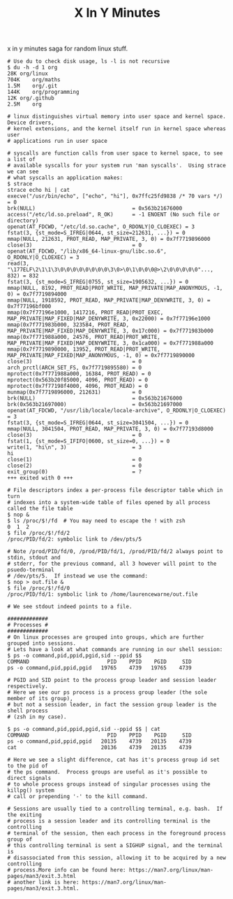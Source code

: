 #+TITLE: X In Y Minutes

x in y minutes saga for random linux stuff.

#+begin_src shell
# Use du to check disk usage, ls -l is not recursive
$ du -h -d 1 org
28K	org/linux
704K	org/maths
1.5M	org/.git
144K	org/programming
12K	org/.github
2.5M	org

# linux distinguishes virtual memory into user space and kernel space.  Device drivers,
# kernel extensions, and the kernel itself run in kernel space whereas user
# applications run in user space

# syscalls are function calls from user space to kernel space, to see a list of
# available syscalls for your system run 'man syscalls'.  Using strace we can see
# what syscalls an application makes:
$ strace
strace echo hi | cat
execve("/usr/bin/echo", ["echo", "hi"], 0x7ffc25fd9838 /* 70 vars */) = 0
brk(NULL)                               = 0x563b21676000
access("/etc/ld.so.preload", R_OK)      = -1 ENOENT (No such file or directory)
openat(AT_FDCWD, "/etc/ld.so.cache", O_RDONLY|O_CLOEXEC) = 3
fstat(3, {st_mode=S_IFREG|0644, st_size=212631, ...}) = 0
mmap(NULL, 212631, PROT_READ, MAP_PRIVATE, 3, 0) = 0x7f7719896000
close(3)                                = 0
openat(AT_FDCWD, "/lib/x86_64-linux-gnu/libc.so.6", O_RDONLY|O_CLOEXEC) = 3
read(3, "\177ELF\2\1\1\3\0\0\0\0\0\0\0\0\3\0>\0\1\0\0\0@>\2\0\0\0\0\0"..., 832) = 832
fstat(3, {st_mode=S_IFREG|0755, st_size=1905632, ...}) = 0
mmap(NULL, 8192, PROT_READ|PROT_WRITE, MAP_PRIVATE|MAP_ANONYMOUS, -1, 0) = 0x7f7719894000
mmap(NULL, 1918592, PROT_READ, MAP_PRIVATE|MAP_DENYWRITE, 3, 0) = 0x7f77196bf000
mmap(0x7f77196e1000, 1417216, PROT_READ|PROT_EXEC, MAP_PRIVATE|MAP_FIXED|MAP_DENYWRITE, 3, 0x22000) = 0x7f77196e1000
mmap(0x7f771983b000, 323584, PROT_READ, MAP_PRIVATE|MAP_FIXED|MAP_DENYWRITE, 3, 0x17c000) = 0x7f771983b000
mmap(0x7f771988a000, 24576, PROT_READ|PROT_WRITE, MAP_PRIVATE|MAP_FIXED|MAP_DENYWRITE, 3, 0x1ca000) = 0x7f771988a000
mmap(0x7f7719890000, 13952, PROT_READ|PROT_WRITE, MAP_PRIVATE|MAP_FIXED|MAP_ANONYMOUS, -1, 0) = 0x7f7719890000
close(3)                                = 0
arch_prctl(ARCH_SET_FS, 0x7f7719895580) = 0
mprotect(0x7f771988a000, 16384, PROT_READ) = 0
mprotect(0x563b20f85000, 4096, PROT_READ) = 0
mprotect(0x7f77198f4000, 4096, PROT_READ) = 0
munmap(0x7f7719896000, 212631)          = 0
brk(NULL)                               = 0x563b21676000
brk(0x563b21697000)                     = 0x563b21697000
openat(AT_FDCWD, "/usr/lib/locale/locale-archive", O_RDONLY|O_CLOEXEC) = 3
fstat(3, {st_mode=S_IFREG|0644, st_size=3041504, ...}) = 0
mmap(NULL, 3041504, PROT_READ, MAP_PRIVATE, 3, 0) = 0x7f77193d8000
close(3)                                = 0
fstat(1, {st_mode=S_IFIFO|0600, st_size=0, ...}) = 0
write(1, "hi\n", 3)                     = 3
hi
close(1)                                = 0
close(2)                                = 0
exit_group(0)                           = ?
+++ exited with 0 +++

# File descriptors index a per-process file descriptor table which in turn
# indexes into a system-wide table of files opened by all process called the file table
$ nop &
$ ls /proc/$!/fd  # You may need to escape the ! with zsh
0  1  2
$ file /proc/$!/fd/2
/proc/PID/fd/2: symbolic link to /dev/pts/5

# Note /prod/PID/fd/0, /prod/PID/fd/1, /prod/PID/fd/2 always point to stdin, stdout and
# stderr, for the previous command, all 3 however will point to the psuedo-terminal
# /dev/pts/5.  If instead we use the command:
$ nop > out.file &
$ file /proc/$!/fd/0
/proc/PID/fd/1: symbolic link to /home/laurencewarne/out.file

# We see stdout indeed points to a file.

#############
# Processes #
#############
# On linux processes are grouped into groups, which are further grouped into sessions.
# Lets have a look at what commands are running in our shell session:
$ ps -o command,pid,ppid,pgid,sid --ppid $$
COMMAND                         PID    PPID    PGID     SID
ps -o command,pid,ppid,pgid   19765    4739   19765    4739

# PGID and SID point to the process group leader and session leader respectively.
# Here we see our ps process is a process group leader (the sole member of its group),
# but not a session leader, in fact the session group leader is the shell process
# (zsh in my case).

$ ps -o command,pid,ppid,pgid,sid --ppid $$ | cat
COMMAND                         PID    PPID    PGID     SID
ps -o command,pid,ppid,pgid   20135    4739   20135    4739
cat                           20136    4739   20135    4739

# Here we see a slight difference, cat has it's process group id set to the pid of
# the ps command.  Process groups are useful as it's possible to direct signals
# to whole process groups instead of singular processes using the killpg() system
# call or prepending '-' to the kill command.

# Sessions are usually tied to a controlling terminal, e.g. bash.  If the exiting
# process is a session leader and its controlling terminal is the controlling
# terminal of the session, then each process in the foreground process group of
# this controlling terminal is sent a SIGHUP signal, and the terminal is
# disassociated from this session, allowing it to be acquired by a new controlling
# process.More info can be found here: https://man7.org/linux/man-pages/man3/exit.3.html
# another link is here: https://man7.org/linux/man-pages/man3/exit.3.html.
#+end_src
